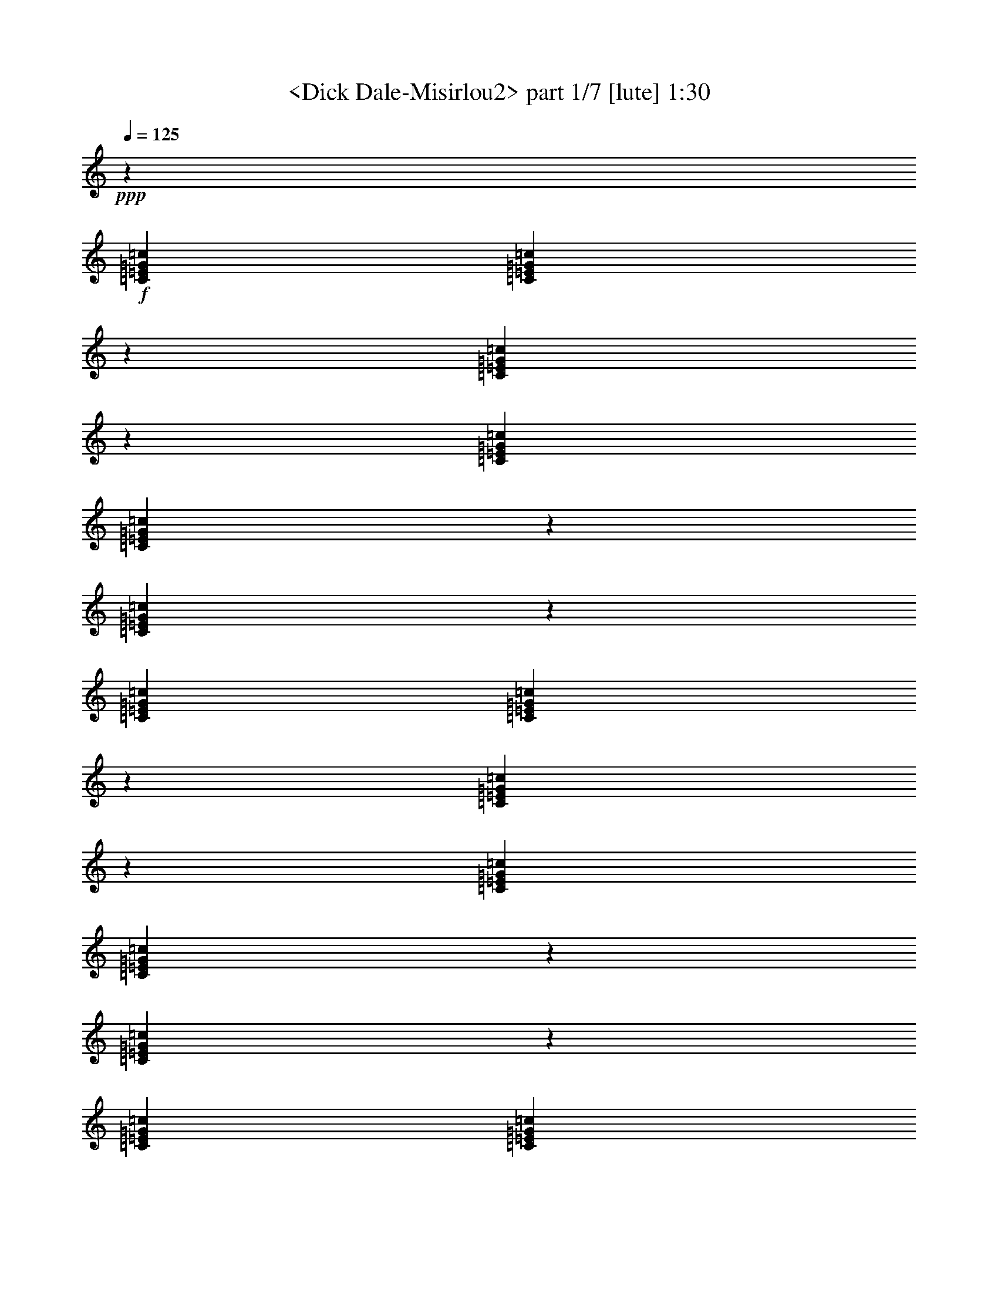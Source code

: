 % Produced with Bruzo's Transcoding Environment
% Transcribed by  Sev of Instant play

X:1
T:  <Dick Dale-Misirlou2> part 1/7 [lute] 1:30
Z: Transcribed with BruTE 64
L: 1/4
Q: 125
K: C
+ppp+
z47361/19048
+f+
[=C1571/4762=E1571/4762=G1571/4762=c1571/4762]
[=C14141/38096=E14141/38096=G14141/38096=c14141/38096]
z12971/19048
[=C3305/4762=E3305/4762=G3305/4762=c3305/4762]
z26211/38096
[=C6879/19048=E6879/19048=G6879/19048=c6879/19048]
[=C12413/38096=E12413/38096=G12413/38096=c12413/38096]
z1655/2381
[=C12951/19048=E12951/19048=G12951/19048=c12951/19048]
z26749/38096
[=C6879/19048=E6879/19048=G6879/19048=c6879/19048]
[=C891/2381=E891/2381=G891/2381=c891/2381]
z6457/9524
[=C13277/19048=E13277/19048=G13277/19048=c13277/19048]
z26097/38096
[=C12567/38096=E12567/38096=G12567/38096=c12567/38096]
[=C6859/19048=E6859/19048=G6859/19048=c6859/19048]
z13183/19048
[=C1626/2381=E1626/2381=G1626/2381=c1626/2381]
z26635/38096
[=C6879/19048=E6879/19048=G6879/19048=c6879/19048]
[=C11989/38096=E11989/38096=G11989/38096=c11989/38096]
z14047/19048
[=C26669/38096=E26669/38096=G26669/38096=c26669/38096]
z12991/19048
[=C1571/4762=E1571/4762=G1571/4762=c1571/4762]
[=C1729/4762=E1729/4762=G1729/4762=c1729/4762]
z26251/38096
[=C26131/38096=E26131/38096=G26131/38096=c26131/38096]
z3315/4762
[=C6879/19048=E6879/19048=G6879/19048=c6879/19048]
[=C1513/4762=E1513/4762=G1513/4762=c1513/4762]
z6995/9524
[=C26783/38096=E26783/38096=G26783/38096=c26783/38096]
z6467/9524
[=C12567/38096=E12567/38096=G12567/38096=c12567/38096]
[=C13947/38096=E13947/38096=G13947/38096=c13947/38096]
z26137/38096
[=C26245/38096=E26245/38096=G26245/38096=c26245/38096]
z13203/19048
[^C6879/19048=F6879/19048^G6879/19048^c6879/19048]
[^C6109/19048=F6109/19048^G6109/19048^c6109/19048]
z26675/38096
[^C3511/4762=F3511/4762^G3511/4762^c3511/4762]
z25753/38096
[^C1571/4762=F1571/4762^G1571/4762^c1571/4762]
[^C14061/38096=F14061/38096^G14061/38096^c14061/38096]
z13011/19048
[^C3295/4762=F3295/4762^G3295/4762^c3295/4762]
z26291/38096
[=C6879/19048=E6879/19048=G6879/19048=c6879/19048]
[=C12333/38096=E12333/38096=G12333/38096=c12333/38096]
z1660/2381
[=C12911/19048=E12911/19048=G12911/19048=c12911/19048]
z7005/9524
[=C12567/38096=E12567/38096=G12567/38096=c12567/38096]
[=C886/2381=E886/2381=G886/2381=c886/2381]
z6477/9524
[=C13237/19048=E13237/19048=G13237/19048=c13237/19048]
z26177/38096
[^C6879/19048=F6879/19048^G6879/19048^c6879/19048]
[^C12447/38096=F12447/38096^G12447/38096^c12447/38096]
z13223/19048
[^C1621/2381=F1621/2381^G1621/2381^c1621/2381]
z26715/38096
[^C6879/19048=F6879/19048^G6879/19048^c6879/19048]
[^C7145/19048=F7145/19048^G7145/19048^c7145/19048]
z25793/38096
[^C26589/38096=F26589/38096^G26589/38096^c26589/38096]
z13031/19048
[=C1571/4762=E1571/4762=G1571/4762=c1571/4762]
[=C1719/4762=E1719/4762=G1719/4762=c1719/4762]
z26331/38096
[=C26051/38096=E26051/38096=G26051/38096=c26051/38096]
z3325/4762
[=C6879/19048=E6879/19048=G6879/19048=c6879/19048]
[=C1503/4762=E1503/4762=G1503/4762=c1503/4762]
z7015/9524
[=C26703/38096=E26703/38096=G26703/38096=c26703/38096]
z6487/9524
[=C12567/38096=E12567/38096=G12567/38096=c12567/38096]
[=C13867/38096=E13867/38096=G13867/38096=c13867/38096]
z26217/38096
[=C26165/38096=E26165/38096=G26165/38096=c26165/38096]
z13243/19048
[=C6879/19048=E6879/19048=G6879/19048=c6879/19048]
[=C6069/19048=E6069/19048=G6069/19048=c6069/19048]
z26755/38096
[=C3501/4762=E3501/4762=G3501/4762=c3501/4762]
z25833/38096
[=C1571/4762=E1571/4762=G1571/4762=c1571/4762]
[=C13981/38096=E13981/38096=G13981/38096=c13981/38096]
z13051/19048
[=C3285/4762=E3285/4762=G3285/4762=c3285/4762]
z26371/38096
[=C6879/19048=E6879/19048=G6879/19048=c6879/19048]
[=C12253/38096=E12253/38096=G12253/38096=c12253/38096]
z1665/2381
[=C12871/19048=E12871/19048=G12871/19048=c12871/19048]
z7025/9524
[=C12567/38096=E12567/38096=G12567/38096=c12567/38096]
[=C881/2381=E881/2381=G881/2381=c881/2381]
z6497/9524
[=C13197/19048=E13197/19048=G13197/19048=c13197/19048]
z26257/38096
[=C6879/19048=E6879/19048=G6879/19048=c6879/19048]
[=C12367/38096=E12367/38096=G12367/38096=c12367/38096]
z13263/19048
[=C1616/2381=E1616/2381=G1616/2381=c1616/2381]
z27985/38096
[=C1571/4762=E1571/4762=G1571/4762=c1571/4762]
[=C7105/19048=E7105/19048=G7105/19048=c7105/19048]
z25873/38096
[=C26509/38096=E26509/38096=G26509/38096=c26509/38096]
z13071/19048
[=C6879/19048=E6879/19048=G6879/19048=c6879/19048]
[=C6241/19048=E6241/19048=G6241/19048=c6241/19048]
z26411/38096
[=C25971/38096=E25971/38096=G25971/38096=c25971/38096]
z3335/4762
[^C6879/19048=F6879/19048^G6879/19048^c6879/19048]
[^C14325/38096=F14325/38096^G14325/38096^c14325/38096]
z25759/38096
[^C26623/38096=F26623/38096^G26623/38096^c26623/38096]
z6507/9524
[^C12567/38096=F12567/38096^G12567/38096^c12567/38096]
[^C13787/38096=F13787/38096^G13787/38096^c13787/38096]
z26297/38096
[^C26085/38096=F26085/38096^G26085/38096^c26085/38096]
z13283/19048
[=C6879/19048=E6879/19048=G6879/19048=c6879/19048]
[=C6029/19048=E6029/19048=G6029/19048=c6029/19048]
z28025/38096
[=C13369/19048=E13369/19048=G13369/19048=c13369/19048]
z25913/38096
[=C1571/4762=E1571/4762=G1571/4762=c1571/4762]
[=C13901/38096=E13901/38096=G13901/38096=c13901/38096]
z13091/19048
[=C3275/4762=E3275/4762=G3275/4762=c3275/4762]
z26451/38096
[^C6879/19048=F6879/19048^G6879/19048^c6879/19048]
[^C12173/38096=F12173/38096^G12173/38096^c12173/38096]
z1670/2381
[^C28043/38096=F28043/38096^G28043/38096^c28043/38096]
z25799/38096
[^C12567/38096=F12567/38096^G12567/38096^c12567/38096]
[^C876/2381=F876/2381^G876/2381^c876/2381]
z6517/9524
[^C13157/19048=F13157/19048^G13157/19048^c13157/19048]
z26337/38096
[=C6879/19048=E6879/19048=G6879/19048=c6879/19048]
[=C12287/38096=E12287/38096=G12287/38096=c12287/38096]
z13303/19048
[=C1611/2381=E1611/2381=G1611/2381=c1611/2381]
z28065/38096
[=C1571/4762=E1571/4762=G1571/4762=c1571/4762]
[=C7065/19048=E7065/19048=G7065/19048=c7065/19048]
z25953/38096
[=C26429/38096=E26429/38096=G26429/38096=c26429/38096]
z13111/19048
[=C6879/19048=F6879/19048^G6879/19048=c6879/19048]
[=C6201/19048=F6201/19048^G6201/19048=c6201/19048]
z26491/38096
[=C25891/38096=F25891/38096^G25891/38096=c25891/38096]
z3345/4762
[=C6879/19048=F6879/19048^G6879/19048=c6879/19048]
[=C14245/38096=F14245/38096^G14245/38096=c14245/38096]
z25839/38096
[=C26543/38096=F26543/38096^G26543/38096=c26543/38096]
z6527/9524
[^D12567/38096=G12567/38096^A12567/38096^d12567/38096]
[^D13707/38096=G13707/38096^A13707/38096^d13707/38096]
z26377/38096
[^D26005/38096=G26005/38096^A26005/38096^d26005/38096]
z13323/19048
[^D6879/19048=G6879/19048^A6879/19048^d6879/19048]
[^D5989/19048=G5989/19048^A5989/19048^d5989/19048]
z28105/38096
[^D13329/19048=G13329/19048^A13329/19048^d13329/19048]
z25993/38096
[^C1571/4762=F1571/4762^G1571/4762^c1571/4762]
[^C13821/38096=F13821/38096^G13821/38096^c13821/38096]
z13131/19048
[^C3265/4762=F3265/4762^G3265/4762^c3265/4762]
z26531/38096
[^C6879/19048=F6879/19048^G6879/19048^c6879/19048]
[^C12093/38096=F12093/38096^G12093/38096^c12093/38096]
z27991/38096
[^C6693/9524=F6693/9524^G6693/9524^c6693/9524]
z25879/38096
[=C12567/38096=E12567/38096=G12567/38096=c12567/38096]
[=C871/2381=E871/2381=G871/2381=c871/2381]
z6537/9524
[=C13117/19048=E13117/19048=G13117/19048=c13117/19048]
z26417/38096
[=C6879/19048=E6879/19048=G6879/19048=c6879/19048]
[=C12207/38096=E12207/38096=G12207/38096=c12207/38096]
z13343/19048
[=C28077/38096=E28077/38096=G28077/38096=c28077/38096]
z6441/9524
[^C1571/4762=F1571/4762^G1571/4762^c1571/4762]
[^C7025/19048=F7025/19048^G7025/19048^c7025/19048]
z26033/38096
[^C26349/38096=F26349/38096^G26349/38096^c26349/38096]
z13151/19048
[^C6879/19048=F6879/19048^G6879/19048^c6879/19048]
[^C6161/19048=F6161/19048^G6161/19048^c6161/19048]
z26571/38096
[^C25811/38096=F25811/38096^G25811/38096^c25811/38096]
z28031/38096
[=C12567/38096=E12567/38096=G12567/38096=c12567/38096]
[=C14165/38096=E14165/38096=G14165/38096=c14165/38096]
z25919/38096
[=C26463/38096=E26463/38096=G26463/38096=c26463/38096]
z6547/9524
[=C6879/19048=E6879/19048=G6879/19048=c6879/19048]
[=C3109/9524=E3109/9524=G3109/9524=c3109/9524]
z26457/38096
[=C25925/38096=E25925/38096=G25925/38096=c25925/38096]
z13363/19048
[^C6879/19048=F6879/19048^G6879/19048^c6879/19048]
[^C14279/38096=F14279/38096^G14279/38096^c14279/38096]
z6451/9524
[^C13289/19048=F13289/19048^G13289/19048^c13289/19048]
z26073/38096
[^C1571/4762=F1571/4762^G1571/4762^c1571/4762]
[^C13741/38096=F13741/38096^G13741/38096^c13741/38096]
z13171/19048
[^C3255/4762=F3255/4762^G3255/4762^c3255/4762]
z26611/38096
[=C6879/19048=E6879/19048=G6879/19048=c6879/19048]
[=C12013/38096=E12013/38096=G12013/38096=c12013/38096]
z28071/38096
[=C6673/9524=E6673/9524=G6673/9524=c6673/9524]
z25959/38096
[=C12567/38096=E12567/38096=G12567/38096=c12567/38096]
[=C866/2381=E866/2381=G866/2381=c866/2381]
z6557/9524
[=C13077/19048=E13077/19048=G13077/19048=c13077/19048]
z8
z8
z264139/38096
[^C12567/38096=F12567/38096^G12567/38096^c12567/38096]
[^C861/2381=F861/2381^G861/2381^c861/2381]
z6577/9524
[^C13037/19048=F13037/19048^G13037/19048^c13037/19048]
z26577/38096
[^C6879/19048=F6879/19048^G6879/19048^c6879/19048]
[^C12047/38096=F12047/38096^G12047/38096^c12047/38096]
z7009/9524
[^C26727/38096=F26727/38096^G26727/38096^c26727/38096]
z6481/9524
[=C1571/4762=E1571/4762=G1571/4762=c1571/4762]
[=C6945/19048=E6945/19048=G6945/19048=c6945/19048]
z26193/38096
[=C26189/38096=E26189/38096=G26189/38096=c26189/38096]
z13231/19048
[=C6879/19048=E6879/19048=G6879/19048=c6879/19048]
[=C6081/19048=E6081/19048=G6081/19048=c6081/19048]
z26731/38096
[=C1752/2381=E1752/2381=G1752/2381=c1752/2381]
z12905/19048
[^C12567/38096=F12567/38096^G12567/38096^c12567/38096]
[^C14005/38096=F14005/38096^G14005/38096^c14005/38096]
z26079/38096
[^C26303/38096=F26303/38096^G26303/38096^c26303/38096]
z6587/9524
[^C6879/19048=F6879/19048^G6879/19048^c6879/19048]
[^C3069/9524=F3069/9524^G3069/9524^c3069/9524]
z26617/38096
[^C25765/38096=F25765/38096^G25765/38096^c25765/38096]
z7019/9524
[=C1571/4762=E1571/4762=G1571/4762=c1571/4762]
[=C14119/38096=E14119/38096=G14119/38096=c14119/38096]
z6491/9524
[=C13209/19048=E13209/19048=G13209/19048=c13209/19048]
z26233/38096
[=C6879/19048=E6879/19048=G6879/19048=c6879/19048]
[=C12391/38096=E12391/38096=G12391/38096=c12391/38096]
z13251/19048
[=C3235/4762=E3235/4762=G3235/4762=c3235/4762]
z26771/38096
[=C6879/19048=E6879/19048=G6879/19048=c6879/19048]
[=C7117/19048=E7117/19048=G7117/19048=c7117/19048]
z12925/19048
[=C6633/9524=E6633/9524=G6633/9524=c6633/9524]
z26119/38096
[=C12567/38096=E12567/38096=G12567/38096=c12567/38096]
[=C856/2381=E856/2381=G856/2381=c856/2381]
z6597/9524
[=C12997/19048=E12997/19048=G12997/19048=c12997/19048]
z26381/38096
[=C6879/19048=E6879/19048=G6879/19048=c6879/19048]
[=C12243/38096=E12243/38096=G12243/38096=c12243/38096]
z7029/9524
[=C26647/38096=E26647/38096=G26647/38096=c26647/38096]
z29/4

X:2
T:  <Dick Dale-Misirlou2> part 2/7 [lute] 1:30
Z: Transcribed with BruTE 64
L: 1/4
Q: 125
K: C
+ppp+
z47361/19048
+mp+
[=c1571/4762=e1571/4762=g1571/4762=c'1571/4762]
[=c14141/38096=e14141/38096=g14141/38096=c'14141/38096]
z12971/19048
[=c3305/4762=e3305/4762=g3305/4762=c'3305/4762]
z26211/38096
[=c6879/19048=e6879/19048=g6879/19048=c'6879/19048]
[=c12413/38096=e12413/38096=g12413/38096=c'12413/38096]
z1655/2381
[=c12951/19048=e12951/19048=g12951/19048=c'12951/19048]
z26749/38096
[=c6879/19048=e6879/19048=g6879/19048=c'6879/19048]
[=c891/2381=e891/2381=g891/2381=c'891/2381]
z6457/9524
[=c13277/19048=e13277/19048=g13277/19048=c'13277/19048]
z26097/38096
[=c12567/38096=e12567/38096=g12567/38096=c'12567/38096]
[=c6859/19048=e6859/19048=g6859/19048=c'6859/19048]
z13183/19048
[=c1626/2381=e1626/2381=g1626/2381=c'1626/2381]
z26635/38096
[=c6879/19048=e6879/19048=g6879/19048=c'6879/19048]
[=c11989/38096=e11989/38096=g11989/38096=c'11989/38096]
z14047/19048
[=c26669/38096=e26669/38096=g26669/38096=c'26669/38096]
z12991/19048
[=c1571/4762=e1571/4762=g1571/4762=c'1571/4762]
[=c1729/4762=e1729/4762=g1729/4762=c'1729/4762]
z26251/38096
[=c26131/38096=e26131/38096=g26131/38096=c'26131/38096]
z3315/4762
[=c6879/19048=e6879/19048=g6879/19048=c'6879/19048]
[=c1513/4762=e1513/4762=g1513/4762=c'1513/4762]
z6995/9524
[=c26783/38096=e26783/38096=g26783/38096=c'26783/38096]
z6467/9524
[=c12567/38096=e12567/38096=g12567/38096=c'12567/38096]
[=c13947/38096=e13947/38096=g13947/38096=c'13947/38096]
z26137/38096
[=c26245/38096=e26245/38096=g26245/38096=c'26245/38096]
z13203/19048
[^G6879/19048^c6879/19048=f6879/19048^g6879/19048]
[^G6109/19048^c6109/19048=f6109/19048^g6109/19048]
z26675/38096
[^G3511/4762^c3511/4762=f3511/4762^g3511/4762]
z25753/38096
[^G1571/4762^c1571/4762=f1571/4762^g1571/4762]
[^G14061/38096^c14061/38096=f14061/38096^g14061/38096]
z13011/19048
[^G3295/4762^c3295/4762=f3295/4762^g3295/4762]
z26291/38096
[=c6879/19048=e6879/19048=g6879/19048=c'6879/19048]
[=c12333/38096=e12333/38096=g12333/38096=c'12333/38096]
z1660/2381
[=c12911/19048=e12911/19048=g12911/19048=c'12911/19048]
z7005/9524
[=c12567/38096=e12567/38096=g12567/38096=c'12567/38096]
[=c886/2381=e886/2381=g886/2381=c'886/2381]
z6477/9524
[=c13237/19048=e13237/19048=g13237/19048=c'13237/19048]
z26177/38096
[^G6879/19048^c6879/19048=f6879/19048^g6879/19048]
[^G12447/38096^c12447/38096=f12447/38096^g12447/38096]
z13223/19048
[^G1621/2381^c1621/2381=f1621/2381^g1621/2381]
z26715/38096
[^G6879/19048^c6879/19048=f6879/19048^g6879/19048]
[^G7145/19048^c7145/19048=f7145/19048^g7145/19048]
z25793/38096
[^G26589/38096^c26589/38096=f26589/38096^g26589/38096]
z13031/19048
[=c1571/4762=e1571/4762=g1571/4762=c'1571/4762]
[=c1719/4762=e1719/4762=g1719/4762=c'1719/4762]
z26331/38096
[=c26051/38096=e26051/38096=g26051/38096=c'26051/38096]
z3325/4762
[=c6879/19048=e6879/19048=g6879/19048=c'6879/19048]
[=c1503/4762=e1503/4762=g1503/4762=c'1503/4762]
z7015/9524
[=c26703/38096=e26703/38096=g26703/38096=c'26703/38096]
z6487/9524
[=c12567/38096=e12567/38096=g12567/38096=c'12567/38096]
[=c13867/38096=e13867/38096=g13867/38096=c'13867/38096]
z26217/38096
[=c26165/38096=e26165/38096=g26165/38096=c'26165/38096]
z13243/19048
[=c6879/19048=e6879/19048=g6879/19048=c'6879/19048]
[=c6069/19048=e6069/19048=g6069/19048=c'6069/19048]
z26755/38096
[=c3501/4762=e3501/4762=g3501/4762=c'3501/4762]
z25833/38096
[=c1571/4762=e1571/4762=g1571/4762=c'1571/4762]
[=c13981/38096=e13981/38096=g13981/38096=c'13981/38096]
z13051/19048
[=c3285/4762=e3285/4762=g3285/4762=c'3285/4762]
z26371/38096
[=c6879/19048=e6879/19048=g6879/19048=c'6879/19048]
[=c12253/38096=e12253/38096=g12253/38096=c'12253/38096]
z1665/2381
[=c12871/19048=e12871/19048=g12871/19048=c'12871/19048]
z7025/9524
[=c12567/38096=e12567/38096=g12567/38096=c'12567/38096]
[=c881/2381=e881/2381=g881/2381=c'881/2381]
z6497/9524
[=c13197/19048=e13197/19048=g13197/19048=c'13197/19048]
z26257/38096
[=c6879/19048=e6879/19048=g6879/19048=c'6879/19048]
[=c12367/38096=e12367/38096=g12367/38096=c'12367/38096]
z13263/19048
[=c1616/2381=e1616/2381=g1616/2381=c'1616/2381]
z27985/38096
[=c1571/4762=e1571/4762=g1571/4762=c'1571/4762]
[=c7105/19048=e7105/19048=g7105/19048=c'7105/19048]
z25873/38096
[=c26509/38096=e26509/38096=g26509/38096=c'26509/38096]
z13071/19048
[=c6879/19048=e6879/19048=g6879/19048=c'6879/19048]
[=c6241/19048=e6241/19048=g6241/19048=c'6241/19048]
z26411/38096
[=c25971/38096=e25971/38096=g25971/38096=c'25971/38096]
z3335/4762
[^G6879/19048^c6879/19048=f6879/19048^g6879/19048]
[^G14325/38096^c14325/38096=f14325/38096^g14325/38096]
z25759/38096
[^G26623/38096^c26623/38096=f26623/38096^g26623/38096]
z6507/9524
[^G12567/38096^c12567/38096=f12567/38096^g12567/38096]
[^G13787/38096^c13787/38096=f13787/38096^g13787/38096]
z26297/38096
[^G26085/38096^c26085/38096=f26085/38096^g26085/38096]
z13283/19048
[=c6879/19048=e6879/19048=g6879/19048=c'6879/19048]
[=c6029/19048=e6029/19048=g6029/19048=c'6029/19048]
z28025/38096
[=c13369/19048=e13369/19048=g13369/19048=c'13369/19048]
z25913/38096
[=c1571/4762=e1571/4762=g1571/4762=c'1571/4762]
[=c13901/38096=e13901/38096=g13901/38096=c'13901/38096]
z13091/19048
[=c3275/4762=e3275/4762=g3275/4762=c'3275/4762]
z26451/38096
[^G6879/19048^c6879/19048=f6879/19048^g6879/19048]
[^G12173/38096^c12173/38096=f12173/38096^g12173/38096]
z1670/2381
[^G28043/38096^c28043/38096=f28043/38096^g28043/38096]
z25799/38096
[^G12567/38096^c12567/38096=f12567/38096^g12567/38096]
[^G876/2381^c876/2381=f876/2381^g876/2381]
z6517/9524
[^G13157/19048^c13157/19048=f13157/19048^g13157/19048]
z26337/38096
[=c6879/19048=e6879/19048=g6879/19048=c'6879/19048]
[=c12287/38096=e12287/38096=g12287/38096=c'12287/38096]
z13303/19048
[=c1611/2381=e1611/2381=g1611/2381=c'1611/2381]
z28065/38096
[=c1571/4762=e1571/4762=g1571/4762=c'1571/4762]
[=c7065/19048=e7065/19048=g7065/19048=c'7065/19048]
z25953/38096
[=c26429/38096=e26429/38096=g26429/38096=c'26429/38096]
z13111/19048
[=c6879/19048=f6879/19048^g6879/19048=c'6879/19048]
[=c6201/19048=f6201/19048^g6201/19048=c'6201/19048]
z26491/38096
[=c25891/38096=f25891/38096^g25891/38096=c'25891/38096]
z3345/4762
[=c6879/19048=f6879/19048^g6879/19048=c'6879/19048]
[=c14245/38096=f14245/38096^g14245/38096=c'14245/38096]
z25839/38096
[=c26543/38096=f26543/38096^g26543/38096=c'26543/38096]
z6527/9524
[^A12567/38096^d12567/38096=g12567/38096^a12567/38096]
[^A13707/38096^d13707/38096=g13707/38096^a13707/38096]
z26377/38096
[^A26005/38096^d26005/38096=g26005/38096^a26005/38096]
z13323/19048
[^A6879/19048^d6879/19048=g6879/19048^a6879/19048]
[^A5989/19048^d5989/19048=g5989/19048^a5989/19048]
z28105/38096
[^A13329/19048^d13329/19048=g13329/19048^a13329/19048]
z25993/38096
[^G1571/4762^c1571/4762=f1571/4762^g1571/4762]
[^G13821/38096^c13821/38096=f13821/38096^g13821/38096]
z13131/19048
[^G3265/4762^c3265/4762=f3265/4762^g3265/4762]
z26531/38096
[^G6879/19048^c6879/19048=f6879/19048^g6879/19048]
[^G12093/38096^c12093/38096=f12093/38096^g12093/38096]
z27991/38096
[^G6693/9524^c6693/9524=f6693/9524^g6693/9524]
z25879/38096
[=c12567/38096=e12567/38096=g12567/38096=c'12567/38096]
[=c871/2381=e871/2381=g871/2381=c'871/2381]
z6537/9524
[=c13117/19048=e13117/19048=g13117/19048=c'13117/19048]
z26417/38096
[=c6879/19048=e6879/19048=g6879/19048=c'6879/19048]
[=c12207/38096=e12207/38096=g12207/38096=c'12207/38096]
z13343/19048
[=c28077/38096=e28077/38096=g28077/38096=c'28077/38096]
z6441/9524
[^G1571/4762^c1571/4762=f1571/4762^g1571/4762]
[^G7025/19048^c7025/19048=f7025/19048^g7025/19048]
z26033/38096
[^G26349/38096^c26349/38096=f26349/38096^g26349/38096]
z13151/19048
[^G6879/19048^c6879/19048=f6879/19048^g6879/19048]
[^G6161/19048^c6161/19048=f6161/19048^g6161/19048]
z26571/38096
[^G25811/38096^c25811/38096=f25811/38096^g25811/38096]
z28031/38096
[=c12567/38096=e12567/38096=g12567/38096=c'12567/38096]
[=c14165/38096=e14165/38096=g14165/38096=c'14165/38096]
z25919/38096
[=c26463/38096=e26463/38096=g26463/38096=c'26463/38096]
z6547/9524
[=c6879/19048=e6879/19048=g6879/19048=c'6879/19048]
[=c3109/9524=e3109/9524=g3109/9524=c'3109/9524]
z26457/38096
[=c25925/38096=e25925/38096=g25925/38096=c'25925/38096]
z13363/19048
[^G6879/19048^c6879/19048=f6879/19048^g6879/19048]
[^G14279/38096^c14279/38096=f14279/38096^g14279/38096]
z6451/9524
[^G13289/19048^c13289/19048=f13289/19048^g13289/19048]
z26073/38096
[^G1571/4762^c1571/4762=f1571/4762^g1571/4762]
[^G13741/38096^c13741/38096=f13741/38096^g13741/38096]
z13171/19048
[^G3255/4762^c3255/4762=f3255/4762^g3255/4762]
z26611/38096
[=c6879/19048=e6879/19048=g6879/19048=c'6879/19048]
[=c12013/38096=e12013/38096=g12013/38096=c'12013/38096]
z28071/38096
[=c6673/9524=e6673/9524=g6673/9524=c'6673/9524]
z25959/38096
[=c12567/38096=e12567/38096=g12567/38096=c'12567/38096]
[=c866/2381=e866/2381=g866/2381=c'866/2381]
z6557/9524
[=c13077/19048=e13077/19048=g13077/19048=c'13077/19048]
z8
z8
z264139/38096
[^G12567/38096^c12567/38096=f12567/38096^g12567/38096]
[^G861/2381^c861/2381=f861/2381^g861/2381]
z6577/9524
[^G13037/19048^c13037/19048=f13037/19048^g13037/19048]
z26577/38096
[^G6879/19048^c6879/19048=f6879/19048^g6879/19048]
[^G12047/38096^c12047/38096=f12047/38096^g12047/38096]
z7009/9524
[^G26727/38096^c26727/38096=f26727/38096^g26727/38096]
z6481/9524
[=c1571/4762=e1571/4762=g1571/4762=c'1571/4762]
[=c6945/19048=e6945/19048=g6945/19048=c'6945/19048]
z26193/38096
[=c26189/38096=e26189/38096=g26189/38096=c'26189/38096]
z13231/19048
[=c6879/19048=e6879/19048=g6879/19048=c'6879/19048]
[=c6081/19048=e6081/19048=g6081/19048=c'6081/19048]
z26731/38096
[=c1752/2381=e1752/2381=g1752/2381=c'1752/2381]
z12905/19048
[^G12567/38096^c12567/38096=f12567/38096^g12567/38096]
[^G14005/38096^c14005/38096=f14005/38096^g14005/38096]
z26079/38096
[^G26303/38096^c26303/38096=f26303/38096^g26303/38096]
z6587/9524
[^G6879/19048^c6879/19048=f6879/19048^g6879/19048]
[^G3069/9524^c3069/9524=f3069/9524^g3069/9524]
z26617/38096
[^G25765/38096^c25765/38096=f25765/38096^g25765/38096]
z7019/9524
[=c1571/4762=e1571/4762=g1571/4762=c'1571/4762]
[=c14119/38096=e14119/38096=g14119/38096=c'14119/38096]
z6491/9524
[=c13209/19048=e13209/19048=g13209/19048=c'13209/19048]
z26233/38096
[=c6879/19048=e6879/19048=g6879/19048=c'6879/19048]
[=c12391/38096=e12391/38096=g12391/38096=c'12391/38096]
z13251/19048
[=c3235/4762=e3235/4762=g3235/4762=c'3235/4762]
z26771/38096
[=c6879/19048=e6879/19048=g6879/19048=c'6879/19048]
[=c7117/19048=e7117/19048=g7117/19048=c'7117/19048]
z12925/19048
[=c6633/9524=e6633/9524=g6633/9524=c'6633/9524]
z26119/38096
[=c12567/38096=e12567/38096=g12567/38096=c'12567/38096]
[=c856/2381=e856/2381=g856/2381=c'856/2381]
z6597/9524
[=c12997/19048=e12997/19048=g12997/19048=c'12997/19048]
z26381/38096
[=c6879/19048=e6879/19048=g6879/19048=c'6879/19048]
[=c12243/38096=e12243/38096=g12243/38096=c'12243/38096]
z7029/9524
[=c26647/38096=e26647/38096=g26647/38096=c'26647/38096]
z29/4

X:3
T:  <Dick Dale-Misirlou2> part 3/7 [drums] 1:30
Z: Transcribed with BruTE 64
L: 1/4
Q: 125
K: C
+ppp+
z33603/19048
+fff+
[=D6879/19048=c6879/19048]
+ff+
[=c6879/19048]
[^D1571/4762=c1571/4762]
[^D6879/19048=c6879/19048]
[=D12567/38096=c12567/38096]
[=D6879/19048=c6879/19048]
[^D1571/4762=c1571/4762]
[=c6879/19048]
[=D12567/38096=c12567/38096]
[=c6879/19048]
[^D6879/19048=c6879/19048]
[^D1571/4762=c1571/4762]
[=D6879/19048=c6879/19048]
[=D12567/38096=c12567/38096]
[^D6879/19048=c6879/19048]
[=c1571/4762]
[=D6879/19048=c6879/19048]
[=c12567/38096]
[^D6879/19048=c6879/19048]
[^D6879/19048=c6879/19048]
[=D1571/4762=c1571/4762]
[=D6879/19048=c6879/19048]
[^D12567/38096=c12567/38096]
[=c6879/19048]
[=D1571/4762=c1571/4762]
[=c6879/19048]
[^D12567/38096=c12567/38096]
[^D6879/19048=c6879/19048]
[=D6879/19048=c6879/19048]
[=D1571/4762=c1571/4762]
[^D6879/19048=c6879/19048]
[=c12567/38096]
[=D6879/19048=c6879/19048]
[=c1571/4762]
[^D6879/19048=c6879/19048]
[^D12567/38096=c12567/38096]
[=D6879/19048=c6879/19048]
[=D6879/19048=c6879/19048]
[^D1571/4762=c1571/4762]
[=c6879/19048]
[=D12567/38096=c12567/38096]
[=c6879/19048]
[^D1571/4762=c1571/4762]
[^D6879/19048=c6879/19048]
[=D12567/38096=c12567/38096]
[=D6879/19048=c6879/19048]
[^D6879/19048=c6879/19048]
[=c1571/4762]
[=D6879/19048=c6879/19048]
[=c12567/38096]
[^D6879/19048=c6879/19048]
[^D1571/4762=c1571/4762]
[=D6879/19048=c6879/19048]
[=D6879/19048=c6879/19048]
[^D12567/38096=c12567/38096]
[=c6879/19048]
[=D1571/4762=c1571/4762]
[=c6879/19048]
[^D12567/38096=c12567/38096]
[^D6879/19048=c6879/19048]
[=D1571/4762=c1571/4762]
[=D6879/19048=c6879/19048]
[^D6879/19048=c6879/19048]
[=c12567/38096]
[=D6879/19048=c6879/19048]
[=c1571/4762]
[^D6879/19048=c6879/19048]
[^D12567/38096=c12567/38096]
[=D6879/19048=c6879/19048]
[=D1571/4762=c1571/4762]
[^D6879/19048=c6879/19048]
[=c6879/19048]
[=D12567/38096=c12567/38096]
[=c6879/19048]
[^D1571/4762=c1571/4762]
[^D6879/19048=c6879/19048]
[=D12567/38096=c12567/38096]
[=D6879/19048=c6879/19048]
[^D1571/4762=c1571/4762]
[=c6879/19048]
[=D6879/19048=c6879/19048]
[=c12567/38096]
[^D6879/19048=c6879/19048]
[^D1571/4762=c1571/4762]
[=D6879/19048=c6879/19048]
[=D12567/38096=c12567/38096]
[^D6879/19048=c6879/19048]
[=c1571/4762]
[=D6879/19048=c6879/19048]
[=c6879/19048]
[^D12567/38096=c12567/38096]
[^D6879/19048=c6879/19048]
[=D1571/4762=c1571/4762]
[=D6879/19048=c6879/19048]
[^D12567/38096=c12567/38096]
[=c6879/19048]
[=D1571/4762=c1571/4762]
[=c6879/19048]
[^D6879/19048=c6879/19048]
[^D12567/38096=c12567/38096]
[=D6879/19048=c6879/19048]
[=D1571/4762=c1571/4762]
[^D6879/19048=c6879/19048]
[=c12567/38096]
[=D6879/19048=c6879/19048]
[=c1571/4762]
[^D6879/19048=c6879/19048]
[^D6879/19048=c6879/19048]
[=D12567/38096=c12567/38096]
[=D6879/19048=c6879/19048]
[^D1571/4762=c1571/4762]
[=c6879/19048]
[=D12567/38096=c12567/38096]
[=c6879/19048]
[^D1571/4762=c1571/4762]
[^D6879/19048=c6879/19048]
[=D6879/19048=c6879/19048]
[=D12567/38096=c12567/38096]
[^D6879/19048=c6879/19048]
[=c1571/4762]
[=D6879/19048=c6879/19048]
[=c12567/38096]
[^D6879/19048=c6879/19048]
[^D1571/4762=c1571/4762]
[=D6879/19048=c6879/19048]
[=D6879/19048=c6879/19048]
[^D12567/38096=c12567/38096]
[=c6879/19048]
[=D1571/4762=c1571/4762]
[=c6879/19048]
[^D12567/38096=c12567/38096]
[^D6879/19048=c6879/19048]
[=D1571/4762=c1571/4762]
[=D6879/19048=c6879/19048]
[^D6879/19048=c6879/19048]
[=c12567/38096]
[=D6879/19048=c6879/19048]
[=c1571/4762]
[^D6879/19048=c6879/19048]
[^D12567/38096=c12567/38096]
[=D6879/19048=c6879/19048]
[=D1571/4762=c1571/4762]
[^D6879/19048=c6879/19048]
[=c6879/19048]
[=D12567/38096=c12567/38096]
[=c6879/19048]
[^D1571/4762=c1571/4762]
[^D6879/19048=c6879/19048]
[=D12567/38096=c12567/38096]
[=D6879/19048=c6879/19048]
[^D1571/4762=c1571/4762]
[=c6879/19048]
[=D6879/19048=c6879/19048]
[=c12567/38096]
[^D6879/19048=c6879/19048]
[^D1571/4762=c1571/4762]
[=D6879/19048=c6879/19048]
[=D12567/38096=c12567/38096]
[^D6879/19048=c6879/19048]
[=c1571/4762]
[=D6879/19048=c6879/19048]
[=c6879/19048]
[^D12567/38096=c12567/38096]
[^D6879/19048=c6879/19048]
[=D1571/4762=c1571/4762]
[=D6879/19048=c6879/19048]
[^D12567/38096=c12567/38096]
[=c6879/19048]
[=D1571/4762=c1571/4762]
[=c6879/19048]
[^D6879/19048=c6879/19048]
[^D12567/38096=c12567/38096]
[=D6879/19048=c6879/19048]
[=D1571/4762=c1571/4762]
[^D6879/19048=c6879/19048]
[=c12567/38096]
[=D6879/19048=c6879/19048]
[=c6879/19048]
[^D1571/4762=c1571/4762]
[^D6879/19048=c6879/19048]
[=D12567/38096=c12567/38096]
[=D6879/19048=c6879/19048]
[^D1571/4762=c1571/4762]
[=c6879/19048]
[=D12567/38096=c12567/38096]
[=c6879/19048]
[^D6879/19048=c6879/19048]
[^D1571/4762=c1571/4762]
[=D6879/19048=c6879/19048]
[=D12567/38096=c12567/38096]
[^D6879/19048=c6879/19048]
[=c1571/4762]
[=D6879/19048=c6879/19048]
[=c12567/38096]
[^D6879/19048=c6879/19048]
[^D6879/19048=c6879/19048]
[=D1571/4762=c1571/4762]
[=D6879/19048=c6879/19048]
[^D12567/38096=c12567/38096]
[=c6879/19048]
[=D1571/4762=c1571/4762]
[=c6879/19048]
[^D12567/38096=c12567/38096]
[^D6879/19048=c6879/19048]
[=D6879/19048=c6879/19048]
[=D1571/4762=c1571/4762]
[^D6879/19048=c6879/19048]
[=c12567/38096]
[=D6879/19048=c6879/19048]
[=c1571/4762]
[^D6879/19048=c6879/19048]
[^D12567/38096=c12567/38096]
[=D6879/19048=c6879/19048]
[=D6879/19048=c6879/19048]
[^D1571/4762=c1571/4762]
[=c6879/19048]
[=D12567/38096=c12567/38096]
[=c6879/19048]
[^D1571/4762=c1571/4762]
[^D6879/19048=c6879/19048]
[=D12567/38096=c12567/38096]
[=D6879/19048=c6879/19048]
[^D6879/19048=c6879/19048]
[=c1571/4762]
[=D6879/19048=c6879/19048]
[=c12567/38096]
[^D6879/19048=c6879/19048]
[^D1571/4762=c1571/4762]
[=D6879/19048=c6879/19048]
[=D12567/38096=c12567/38096]
[^D6879/19048=c6879/19048]
[=c6879/19048]
[=D1571/4762=c1571/4762]
[=c6879/19048]
[^D12567/38096=c12567/38096]
[^D6879/19048=c6879/19048]
[=D1571/4762=c1571/4762]
[=D6879/19048=c6879/19048]
[^D12567/38096=c12567/38096]
[=c6879/19048]
[=D6879/19048=c6879/19048]
[=c1571/4762]
[^D6879/19048=c6879/19048]
[^D12567/38096=c12567/38096]
[=D6879/19048=c6879/19048]
[=D1571/4762=c1571/4762]
[^D6879/19048=c6879/19048]
[=c12567/38096]
[=D6879/19048=c6879/19048]
[=c6879/19048]
[^D1571/4762=c1571/4762]
[^D6879/19048=c6879/19048]
[=D12567/38096=c12567/38096]
[=D6879/19048=c6879/19048]
[^D1571/4762=c1571/4762]
[=c6879/19048]
[=D12567/38096=c12567/38096]
[=c6879/19048]
[^D6879/19048=c6879/19048]
[^D1571/4762=c1571/4762]
[=D6879/19048=c6879/19048]
[=D12567/38096=c12567/38096]
[^D6879/19048=c6879/19048]
[=c1571/4762]
[=D6879/19048=c6879/19048]
[=c12567/38096]
[^D6879/19048=c6879/19048]
[^D6879/19048=c6879/19048]
[=D1571/4762=c1571/4762]
[=D6879/19048=c6879/19048]
[^D12567/38096=c12567/38096]
[=c6879/19048]
[=D1571/4762=c1571/4762]
[=c6879/19048]
[^D12567/38096=c12567/38096]
[^D6879/19048=c6879/19048]
[=D6879/19048=c6879/19048]
[=D1571/4762=c1571/4762]
[^D6879/19048=c6879/19048]
[=c12567/38096]
[=D6879/19048=c6879/19048]
[=c1571/4762]
[^D6879/19048=c6879/19048]
[^D12567/38096=c12567/38096]
[=D6879/19048=c6879/19048]
[=D6879/19048=c6879/19048]
[^D1571/4762=c1571/4762]
[=c6879/19048]
[=D12567/38096=c12567/38096]
[=c6879/19048]
[^D1571/4762=c1571/4762]
[^D6879/19048=c6879/19048]
[=D6879/19048=c6879/19048]
[=D12567/38096=c12567/38096]
[^D6879/19048=c6879/19048]
[=c1571/4762]
[=D6879/19048=c6879/19048]
[=c12567/38096]
[^D6879/19048=c6879/19048]
[^D1571/4762=c1571/4762]
[=D6879/19048=c6879/19048]
[=D6879/19048=c6879/19048]
[^D12567/38096=c12567/38096]
[=c6879/19048]
[=D1571/4762=c1571/4762]
[=c6879/19048]
[^D12567/38096=c12567/38096]
[^D6879/19048=c6879/19048]
[=D1571/4762=c1571/4762]
[=D6879/19048=c6879/19048]
[^D6879/19048=c6879/19048]
[=c12567/38096]
[=D6879/19048=c6879/19048]
[=c1571/4762]
[^D6879/19048=c6879/19048]
[^D12567/38096=c12567/38096]
[=D6879/19048=c6879/19048]
[=D1571/4762=c1571/4762]
[^D6879/19048=c6879/19048]
[=c6879/19048]
[=D12567/38096=c12567/38096]
[=c6879/19048]
[^D1571/4762=c1571/4762]
[^D6879/19048=c6879/19048]
[=D12567/38096=c12567/38096]
[=D6879/19048=c6879/19048]
[^D1571/4762=c1571/4762]
[=c6879/19048]
[=D6879/19048=c6879/19048]
[=c12567/38096]
[^D6879/19048=c6879/19048]
[^D1571/4762=c1571/4762]
[=D6879/19048=c6879/19048]
[=D12567/38096=c12567/38096]
[^D6879/19048=c6879/19048]
[=c1571/4762]
[=D6879/19048=c6879/19048]
[=c6879/19048]
[^D12567/38096=c12567/38096]
[^D6879/19048=c6879/19048]
[=D1571/4762=c1571/4762]
[=D6879/19048=c6879/19048]
[^D12567/38096=c12567/38096]
[=c6879/19048]
[=D1571/4762=c1571/4762]
[=c6879/19048]
[^D6879/19048=c6879/19048]
[^D12567/38096=c12567/38096]
[=D6879/19048=c6879/19048]
[=D1571/4762=c1571/4762]
[^D6879/19048=c6879/19048]
[=c12567/38096]
[=D6879/19048=c6879/19048]
[=c1571/4762]
[^D6879/19048=c6879/19048]
[^D6879/19048=c6879/19048]
[=D12567/38096=c12567/38096]
[=D6879/19048=c6879/19048]
[^D1571/4762=c1571/4762]
[=c6879/19048]
[=D12567/38096=c12567/38096]
[=c6879/19048]
[^D1571/4762=c1571/4762]
[^D6879/19048=c6879/19048]
[=D6879/19048=c6879/19048]
[=D12567/38096=c12567/38096]
[^D6879/19048=c6879/19048]
[=c1571/4762]
[=D6879/19048=c6879/19048]
[=c12567/38096]
[^D6879/19048=c6879/19048]
[^D1571/4762=c1571/4762]
[=D6879/19048=c6879/19048]
[=D6879/19048=c6879/19048]
[^D12567/38096=c12567/38096]
[=c6879/19048]
[=D1571/4762=c1571/4762]
[=c6879/19048]
[^D12567/38096=c12567/38096]
[^D6879/19048=c6879/19048]
[=D1571/4762=c1571/4762]
[=D6879/19048=c6879/19048]
[^D6879/19048=c6879/19048]
[=c3099/9524]
z8
z8
z237813/38096
[=D1571/4762=c1571/4762]
[=c6879/19048]
[^D12567/38096=c12567/38096]
[^D6879/19048=c6879/19048]
[=D6879/19048=c6879/19048]
[=D1571/4762=c1571/4762]
[^D6879/19048=c6879/19048]
[=c12567/38096]
[=D6879/19048=c6879/19048]
[=c1571/4762]
[^D6879/19048=c6879/19048]
[^D12567/38096=c12567/38096]
[=D6879/19048=c6879/19048]
[=D6879/19048=c6879/19048]
[^D1571/4762=c1571/4762]
[=c6879/19048]
[=D12567/38096=c12567/38096]
[=c6879/19048]
[^D1571/4762=c1571/4762]
[^D6879/19048=c6879/19048]
[=D12567/38096=c12567/38096]
[=D6879/19048=c6879/19048]
[^D6879/19048=c6879/19048]
[=c1571/4762]
[=D6879/19048=c6879/19048]
[=c12567/38096]
[^D6879/19048=c6879/19048]
[^D1571/4762=c1571/4762]
[=D6879/19048=c6879/19048]
[=D12567/38096=c12567/38096]
[^D6879/19048=c6879/19048]
[=c6879/19048]
[=D1571/4762=c1571/4762]
[=c6879/19048]
[^D12567/38096=c12567/38096]
[^D6879/19048=c6879/19048]
[=D1571/4762=c1571/4762]
[=D6879/19048=c6879/19048]
[^D12567/38096=c12567/38096]
[=c6879/19048]
[=D6879/19048=c6879/19048]
[=c1571/4762]
[^D6879/19048=c6879/19048]
[^D12567/38096=c12567/38096]
[=D6879/19048=c6879/19048]
[=D1571/4762=c1571/4762]
[^D6879/19048=c6879/19048]
[=c12567/38096]
[=D6879/19048=c6879/19048]
[=c6879/19048]
[^D1571/4762=c1571/4762]
[^D6879/19048=c6879/19048]
[=D12567/38096=c12567/38096]
[=D6879/19048=c6879/19048]
[^D1571/4762=c1571/4762]
[=c6879/19048]
[=D12567/38096=c12567/38096]
[=c6879/19048]
[^D6879/19048=c6879/19048]
[^D1571/4762=c1571/4762]
[=D6879/19048=c6879/19048]
[=D12567/38096=c12567/38096]
[^D6879/19048=c6879/19048]
[=c1571/4762]
[=D6879/19048=c6879/19048]
[=c12567/38096]
[^D6879/19048=c6879/19048]
[^D6879/19048=c6879/19048]
[=D1571/4762=c1571/4762]
[=D6879/19048=c6879/19048]
[^D12567/38096=c12567/38096]
[=c6879/19048]
[=D1571/4762=c1571/4762]
[=c6879/19048]
[^D12567/38096=c12567/38096]
[^D6879/19048=c6879/19048]
[=D6879/19048=c6879/19048]
[=D1571/4762=c1571/4762]
[^D6879/19048=c6879/19048]
[=c3059/9524]
z8
z33/16

X:4
T:  <Dick Dale-Misirlou2> part 4/7 [theorbo] 1:30
Z: Transcribed with BruTE 64
L: 1/4
Q: 125
K: C
+ppp+
z33603/19048
+f+
[=C,6879/19048]
+ff+
[=C,6879/19048]
[=C,1571/4762]
[=C,6879/19048]
[=C,12567/38096]
[=C,6879/19048]
[=C,1571/4762]
[=C,6879/19048]
[=C,12567/38096]
[=C,6879/19048]
[=C,6879/19048]
[=C,1571/4762]
[=C,6879/19048]
[=C,12567/38096]
[=C,6879/19048]
[=C,1571/4762]
[=C,6879/19048]
[=C,12567/38096]
[=C,6879/19048]
[=C,6879/19048]
[=C,1571/4762]
[=C,6879/19048]
[=C,12567/38096]
[=C,6879/19048]
[=C,1571/4762]
[=C,6879/19048]
[=C,12567/38096]
[=C,6879/19048]
[=C,6879/19048]
[=C,1571/4762]
[=C,6879/19048]
[=C,12567/38096]
[=C,6879/19048]
[=C,1571/4762]
[=C,6879/19048]
[=C,12567/38096]
[=C,6879/19048]
[=C,6879/19048]
[=C,1571/4762]
[=C,6879/19048]
[=C,12567/38096]
[=C,6879/19048]
[=C,1571/4762]
[=C,6879/19048]
[=C,12567/38096]
[=C,6879/19048]
[=C,6879/19048]
[=C,1571/4762]
[=C,6879/19048]
[=C,12567/38096]
[=C,6879/19048]
[=C,1571/4762]
[=C,6879/19048]
[=C,6879/19048]
[=C,12567/38096]
[=C,6879/19048]
[=C,1571/4762]
[=C,6879/19048]
[=C,12567/38096]
[=C,6879/19048]
[=C,1571/4762]
[=C,6879/19048]
[=C,6879/19048]
[=C,12567/38096]
[^C,6879/19048]
[^C,1571/4762]
[^C,6879/19048]
[^C,12567/38096]
[^C,6879/19048]
[^C,1571/4762]
[^C,6879/19048]
[^C,6879/19048]
[^C,12567/38096]
[^C,6879/19048]
[^C,1571/4762]
[^C,6879/19048]
[^C,12567/38096]
[^C,6879/19048]
[^C,1571/4762]
[^C,6879/19048]
[=C,6879/19048]
[=C,12567/38096]
[=C,6879/19048]
[=C,1571/4762]
[=C,6879/19048]
[=C,12567/38096]
[=C,6879/19048]
[=C,1571/4762]
[=C,6879/19048]
[=C,6879/19048]
[=C,12567/38096]
[=C,6879/19048]
[=C,1571/4762]
[=C,6879/19048]
[=C,12567/38096]
[=C,6879/19048]
[^C,1571/4762]
[^C,6879/19048]
[^C,6879/19048]
[^C,12567/38096]
[^C,6879/19048]
[^C,1571/4762]
[^C,6879/19048]
[^C,12567/38096]
[^C,6879/19048]
[^C,1571/4762]
[^C,6879/19048]
[^C,6879/19048]
[^C,12567/38096]
[^C,6879/19048]
[^C,1571/4762]
[^C,6879/19048]
[=C,12567/38096]
[=C,6879/19048]
[=C,1571/4762]
[=C,6879/19048]
[=C,6879/19048]
[=C,12567/38096]
[=C,6879/19048]
[=C,1571/4762]
[=C,6879/19048]
[=C,12567/38096]
[=C,6879/19048]
[=C,1571/4762]
[=C,6879/19048]
[=C,6879/19048]
[=C,12567/38096]
[=C,6879/19048]
[=C,1571/4762]
[=C,6879/19048]
[=C,12567/38096]
[=C,6879/19048]
[=C,1571/4762]
[=C,6879/19048]
[=C,6879/19048]
[=C,12567/38096]
[=C,6879/19048]
[=C,1571/4762]
[=C,6879/19048]
[=C,12567/38096]
[=C,6879/19048]
[=C,1571/4762]
[=C,6879/19048]
[=C,6879/19048]
[=C,12567/38096]
[=C,6879/19048]
[=C,1571/4762]
[=C,6879/19048]
[=C,12567/38096]
[=C,6879/19048]
[=C,1571/4762]
[=C,6879/19048]
[=C,6879/19048]
[=C,12567/38096]
[=C,6879/19048]
[=C,1571/4762]
[=C,6879/19048]
[=C,12567/38096]
[=C,6879/19048]
[=C,1571/4762]
[=C,6879/19048]
[=C,6879/19048]
[=C,12567/38096]
[=C,6879/19048]
[=C,1571/4762]
[=C,6879/19048]
[=C,12567/38096]
[=C,6879/19048]
[=C,1571/4762]
[=C,6879/19048]
[=C,6879/19048]
[=C,12567/38096]
[=C,6879/19048]
[=C,1571/4762]
[=C,6879/19048]
[=C,12567/38096]
[=C,6879/19048]
[=C,6879/19048]
[=C,1571/4762]
[=C,6879/19048]
[=C,12567/38096]
[=C,6879/19048]
[=C,1571/4762]
[=C,6879/19048]
[=C,12567/38096]
[=C,6879/19048]
[=C,6879/19048]
[=C,1571/4762]
[=C,6879/19048]
[=C,12567/38096]
[=C,6879/19048]
[=C,1571/4762]
[^C,6879/19048]
[^C,12567/38096]
[^C,6879/19048]
[^C,6879/19048]
[^C,1571/4762]
[^C,6879/19048]
[^C,12567/38096]
[^C,6879/19048]
[^C,1571/4762]
[^C,6879/19048]
[^C,12567/38096]
[^C,6879/19048]
[^C,6879/19048]
[^C,1571/4762]
[^C,6879/19048]
[^C,12567/38096]
[=C,6879/19048]
[=C,1571/4762]
[=C,6879/19048]
[=C,12567/38096]
[=C,6879/19048]
[=C,6879/19048]
[=C,1571/4762]
[=C,6879/19048]
[=C,12567/38096]
[=C,6879/19048]
[=C,1571/4762]
[=C,6879/19048]
[=C,12567/38096]
[=C,6879/19048]
[=C,6879/19048]
[=C,1571/4762]
[^C,6879/19048]
[^C,12567/38096]
[^C,6879/19048]
[^C,1571/4762]
[^C,6879/19048]
[^C,12567/38096]
[^C,6879/19048]
[^C,6879/19048]
[^C,1571/4762]
[^C,6879/19048]
[^C,12567/38096]
[^C,6879/19048]
[^C,1571/4762]
[^C,6879/19048]
[^C,12567/38096]
[^C,6879/19048]
[=C,6879/19048]
[=C,1571/4762]
[=C,6879/19048]
[=C,12567/38096]
[=C,6879/19048]
[=C,1571/4762]
[=C,6879/19048]
[=C,12567/38096]
[=C,6879/19048]
[=C,6879/19048]
[=C,1571/4762]
[=C,6879/19048]
[=C,12567/38096]
[=C,6879/19048]
[=C,1571/4762]
[=C,6879/19048]
[=F,12567/38096]
[=F,6879/19048]
[=F,6879/19048]
[=F,1571/4762]
[=F,6879/19048]
[=F,12567/38096]
[=F,6879/19048]
[=F,1571/4762]
[=F,6879/19048]
[=F,12567/38096]
[=F,6879/19048]
[=F,6879/19048]
[=F,1571/4762]
[=F,6879/19048]
[=F,12567/38096]
[=F,6879/19048]
[^D,1571/4762]
[^D,6879/19048]
[^D,12567/38096]
[^D,6879/19048]
[^D,6879/19048]
[^D,1571/4762]
[^D,6879/19048]
[^D,12567/38096]
[^D,6879/19048]
[^D,1571/4762]
[^D,6879/19048]
[^D,12567/38096]
[^D,6879/19048]
[^D,6879/19048]
[^D,1571/4762]
[^D,6879/19048]
[^C,12567/38096]
[^C,6879/19048]
[^C,1571/4762]
[^C,6879/19048]
[^C,6879/19048]
[^C,12567/38096]
[^C,6879/19048]
[^C,1571/4762]
[^C,6879/19048]
[^C,12567/38096]
[^C,6879/19048]
[^C,1571/4762]
[^C,6879/19048]
[^C,6879/19048]
[^C,12567/38096]
[^C,6879/19048]
[=C,1571/4762]
[=C,6879/19048]
[=C,12567/38096]
[=C,6879/19048]
[=C,1571/4762]
[=C,6879/19048]
[=C,6879/19048]
[=C,12567/38096]
[=C,6879/19048]
[=C,1571/4762]
[=C,6879/19048]
[=C,12567/38096]
[=C,6879/19048]
[=C,1571/4762]
[=C,6879/19048]
[=C,6879/19048]
[^C,12567/38096]
[^C,6879/19048]
[^C,1571/4762]
[^C,6879/19048]
[^C,12567/38096]
[^C,6879/19048]
[^C,1571/4762]
[^C,6879/19048]
[^C,6879/19048]
[^C,12567/38096]
[^C,6879/19048]
[^C,1571/4762]
[^C,6879/19048]
[^C,12567/38096]
[^C,6879/19048]
[^C,1571/4762]
[=C,6879/19048]
[=C,6879/19048]
[=C,12567/38096]
[=C,6879/19048]
[=C,1571/4762]
[=C,6879/19048]
[=C,12567/38096]
[=C,6879/19048]
[=C,1571/4762]
[=C,6879/19048]
[=C,6879/19048]
[=C,12567/38096]
[=C,6879/19048]
[=C,1571/4762]
[=C,6879/19048]
[=C,12567/38096]
[^C,6879/19048]
[^C,1571/4762]
[^C,6879/19048]
[^C,6879/19048]
[^C,12567/38096]
[^C,6879/19048]
[^C,1571/4762]
[^C,6879/19048]
[^C,12567/38096]
[^C,6879/19048]
[^C,1571/4762]
[^C,6879/19048]
[^C,6879/19048]
[^C,12567/38096]
[^C,6879/19048]
[^C,1571/4762]
[=C,6879/19048]
[=C,12567/38096]
[=C,6879/19048]
[=C,1571/4762]
[=C,6879/19048]
[=C,6879/19048]
[=C,12567/38096]
[=C,6879/19048]
[=C,1571/4762]
[=C,6879/19048]
[=C,12567/38096]
[=C,6879/19048]
[=C,1571/4762]
[=C,6879/19048]
[=C,6879/19048]
[=C,12567/38096]
[=F,6879/19048]
[=F,1571/4762]
[=F,6879/19048]
[=F,12567/38096]
[=F,6879/19048]
[=F,1571/4762]
[=F,6879/19048]
[=F,6879/19048]
[=F,12567/38096]
[=F,6879/19048]
[=F,1571/4762]
[=F,6879/19048]
[=F,12567/38096]
[=F,6879/19048]
[=F,1571/4762]
[=F,6879/19048]
[^D,6879/19048]
[^D,12567/38096]
[^D,6879/19048]
[^D,1571/4762]
[^D,6879/19048]
[^D,12567/38096]
[^D,6879/19048]
[^D,1571/4762]
[^D,6879/19048]
[^D,6879/19048]
[^D,12567/38096]
[^D,6879/19048]
[^D,1571/4762]
[^D,6879/19048]
[^D,12567/38096]
[^D,6879/19048]
[^C,6879/19048]
[^C,1571/4762]
[^C,6879/19048]
[^C,12567/38096]
[^C,6879/19048]
[^C,1571/4762]
[^C,6879/19048]
[^C,12567/38096]
[^C,6879/19048]
[^C,6879/19048]
[^C,1571/4762]
[^C,6879/19048]
[^C,12567/38096]
[^C,6879/19048]
[^C,1571/4762]
[^C,6879/19048]
[=C,12567/38096]
[=C,6879/19048]
[=C,6879/19048]
[=C,1571/4762]
[=C,6879/19048]
[=C,12567/38096]
[=C,6879/19048]
[=C,1571/4762]
[=C,6879/19048]
[=C,12567/38096]
[=C,6879/19048]
[=C,6879/19048]
[=C,1571/4762]
[=C,6879/19048]
[=C,12567/38096]
[=C,6879/19048]
[^C,1571/4762]
[^C,6879/19048]
[^C,12567/38096]
[^C,6879/19048]
[^C,6879/19048]
[^C,1571/4762]
[^C,6879/19048]
[^C,12567/38096]
[^C,6879/19048]
[^C,1571/4762]
[^C,6879/19048]
[^C,12567/38096]
[^C,6879/19048]
[^C,6879/19048]
[^C,1571/4762]
[^C,6879/19048]
[=C,12567/38096]
[=C,6879/19048]
[=C,1571/4762]
[=C,6879/19048]
[=C,12567/38096]
[=C,6879/19048]
[=C,6879/19048]
[=C,1571/4762]
[=C,6879/19048]
[=C,12567/38096]
[=C,6879/19048]
[=C,1571/4762]
[=C,6879/19048]
[=C,12567/38096]
[=C,6879/19048]
[=C,6879/19048]
[^C,1571/4762]
[^C,6879/19048]
[^C,12567/38096]
[^C,6879/19048]
[^C,1571/4762]
[^C,6879/19048]
[^C,12567/38096]
[^C,6879/19048]
[^C,6879/19048]
[^C,1571/4762]
[^C,6879/19048]
[^C,12567/38096]
[^C,6879/19048]
[^C,1571/4762]
[^C,6879/19048]
[^C,12567/38096]
[=C,6879/19048]
[=C,6879/19048]
[=C,1571/4762]
[=C,6879/19048]
[=C,12567/38096]
[=C,6879/19048]
[=C,1571/4762]
[=C,6879/19048]
[=C,12567/38096]
[=C,6879/19048]
[=C,6879/19048]
[=C,1571/4762]
[=C,6879/19048]
[=C,12567/38096]
[=C,6879/19048]
[=C,1571/4762]
[=C,6879/19048]
[=C,12567/38096]
[=C,6879/19048]
[=C,6879/19048]
[=C,1571/4762]
[=C,6879/19048]
[=C,12567/38096]
[=C,6879/19048]
[=C,1571/4762]
[=C,6879/19048]
[=C,12567/38096]
[=C,6879/19048]
[=C,6879/19048]
[=C,1571/4762]
[=C,6879/19048]
[=C,3059/9524]
z8
z33/16

X:5
T:  <Dick Dale-Misirlou2> part 5/7 [lute] 1:30
Z: Transcribed with BruTE 64
L: 1/4
Q: 125
K: C
+ppp+
z40881/38096
+fff+
[=c26325/38096]
[=C6879/38096]
[=C6879/38096]
[=C6879/38096]
[=C6879/38096]
[=C5689/38096]
[=C6879/38096]
[^C6879/38096]
[^C6879/38096]
[=E711/4762]
[=E6879/38096]
[=E6879/38096]
[=E6879/38096]
[=F6879/38096]
[=F5689/38096]
[=F6879/38096]
[=F6879/38096]
[=G6879/38096]
[=G711/4762]
[=G6879/38096]
[=G6879/38096]
[=G6879/38096]
[=G6879/38096]
[^G5689/38096]
[^G6879/38096]
[=B6879/38096]
[=B6879/38096]
[=B711/4762]
[=B6879/38096]
[^G6879/38096]
[^G6879/38096]
[^G6879/38096]
[^G5689/38096]
[=G6879/38096]
[=G6879/38096]
[=G6879/38096]
[=G711/4762]
[=G6879/38096]
[=G6879/38096]
[=G6879/38096]
[=G6879/38096]
[=G5689/38096]
[=G6879/38096]
[=G6879/38096]
[=G6879/38096]
[=G711/4762]
[=G6879/38096]
[=G6879/38096]
[=G6879/38096]
[=G6879/38096]
[=G5689/38096]
[=G6879/38096]
[=G6879/38096]
[=G6879/38096]
[=G711/4762]
[=G6879/38096]
[=G6879/38096]
[=G6879/38096]
[=G6879/38096]
[=G5689/38096]
[=G6879/38096]
[=G6879/38096]
[=G6879/38096]
[=G711/4762]
[=G6879/38096]
[=C6879/38096]
[=C6879/38096]
[=C6879/38096]
[=C5689/38096]
[=C6879/38096]
[=C6879/38096]
[^C6879/38096]
[^C711/4762]
[=E6879/38096]
[=E6879/38096]
[=E6879/38096]
[=E6879/38096]
[=F5689/38096]
[=F6879/38096]
[=F6879/38096]
[=F6879/38096]
[=G711/4762]
[=G6879/38096]
[=G6879/38096]
[=G6879/38096]
[=G6879/38096]
[=G5689/38096]
[^G6879/38096]
[^G6879/38096]
[=B6879/38096]
[=B711/4762]
[=B6879/38096]
[=B6879/38096]
[^G6879/38096]
[^G6879/38096]
[^G5689/38096]
[^G6879/38096]
[=G6879/38096]
[=G6879/38096]
[=G711/4762]
[=G6879/38096]
[=G6879/38096]
[=G6879/38096]
[=G6879/38096]
[=G5689/38096]
[=G6879/38096]
[=G6879/38096]
[=G6879/38096]
[=G6879/38096]
[=G711/4762]
[=G6879/38096]
[=G6879/38096]
[=G6879/38096]
[=G5689/38096]
[=G6879/38096]
[=G6879/38096]
[=G6879/38096]
[=G6879/38096]
[=G711/4762]
[=G6879/38096]
[=G6879/38096]
[=G6879/38096]
[=G5689/38096]
[=G6879/38096]
[=G6879/38096]
[=G6879/38096]
[=G6879/38096]
[=G711/4762]
[=G6879/38096]
[^G6879/38096]
[^G6879/38096]
[^G5689/38096]
[^G6879/38096]
[=G6879/38096]
[=G6879/38096]
[^G6879/38096]
[^G711/4762]
[=G6879/38096]
[=G6879/38096]
[=G6879/38096]
[=G5689/38096]
[=F6879/38096]
[=F6879/38096]
[=F6879/38096]
[=F6879/38096]
[=G711/4762]
[=G6879/38096]
[=G6879/38096]
[=G6879/38096]
[=F5689/38096]
[=F6879/38096]
[=G6879/38096]
[=G6879/38096]
[=F6879/38096]
[=F711/4762]
[=F6879/38096]
[=F6879/38096]
[=E6879/38096]
[=E5689/38096]
[^C6879/38096]
[^C6879/38096]
[=E6879/38096]
[=E6879/38096]
[=E711/4762]
[=E6879/38096]
[=E6879/38096]
[=E6879/38096]
[=E5689/38096]
[=E6879/38096]
[=E6879/38096]
[=E6879/38096]
[=E6879/38096]
[=E711/4762]
[=E6879/38096]
[=E6879/38096]
[=E6879/38096]
[=E5689/38096]
[=E6879/38096]
[=E6879/38096]
[=E6879/38096]
[=E6879/38096]
[=E711/4762]
[=E6879/38096]
[=E6879/38096]
[=E6879/38096]
[=E5689/38096]
[=E6879/38096]
[=E6879/38096]
[=E6879/38096]
[=E6879/38096]
[=E711/4762]
[=E6879/38096]
[=E6879/38096]
[=G6879/38096]
[=G5689/38096]
[=G6879/38096]
[=G6879/38096]
[=F6879/38096]
[=F6879/38096]
[=G711/4762]
[=G6879/38096]
[=F6879/38096]
[=F6879/38096]
[=F5689/38096]
[=F6879/38096]
[=E6879/38096]
[=E6879/38096]
[=E6879/38096]
[=E711/4762]
[=F6879/38096]
[=F6879/38096]
[=F6879/38096]
[=F5689/38096]
[=E6879/38096]
[=E6879/38096]
[=F6879/38096]
[=F6879/38096]
[=E711/4762]
[=E6879/38096]
[=E6879/38096]
[=E6879/38096]
[^C5689/38096]
[^C6879/38096]
[=E6879/38096]
[=E6879/38096]
[=C6879/38096]
[=C711/4762]
[=C6879/38096]
[=C6879/38096]
[=C6879/38096]
[=C5689/38096]
[=C6879/38096]
[=C6879/38096]
[=C6879/38096]
[=C6879/38096]
[=C1321/9524]
z3/16
[=C7019/38096]
[=C6879/38096]
[=C5689/38096]
[=C6879/38096]
[=C6879/38096]
[=C6879/38096]
[=C6879/38096]
[=C711/4762]
[=C6879/38096]
[=C6879/38096]
[=C6879/38096]
[=C5689/38096]
[=C6879/38096]
[=C6879/38096]
[=C6879/38096]
[=C6879/38096]
[=c'26325/38096]
[=c5689/38096]
[=c6879/38096]
[=c6879/38096]
[=c6879/38096]
[=c6879/38096]
[=c711/4762]
[^c6879/38096]
[^c6879/38096]
[=e6879/38096]
[=e5689/38096]
[=e6879/38096]
[=e6879/38096]
[=f6879/38096]
[=f6879/38096]
[=f711/4762]
[=f6879/38096]
[=g6879/38096]
[=g6879/38096]
[=g5689/38096]
[=g6879/38096]
[=g6879/38096]
[=g6879/38096]
[^g6879/38096]
[^g711/4762]
[=b6879/38096]
[=b6879/38096]
[=b6879/38096]
[=b5689/38096]
[^g6879/38096]
[^g6879/38096]
[^g6879/38096]
[^g6879/38096]
[=g711/4762]
[=g6879/38096]
[=g6879/38096]
[=g6879/38096]
[=g5689/38096]
[=g6879/38096]
[=g6879/38096]
[=g6879/38096]
[=g6879/38096]
[=g711/4762]
[=g6879/38096]
[=g6879/38096]
[=g6879/38096]
[=g5689/38096]
[=g6879/38096]
[=g6879/38096]
[=g6879/38096]
[=g6879/38096]
[=g711/4762]
[=g6879/38096]
[=g6879/38096]
[=g6879/38096]
[=g5689/38096]
[=g6879/38096]
[=g6879/38096]
[=g6879/38096]
[=g6879/38096]
[=g711/4762]
[=g6879/38096]
[=g6879/38096]
[=g6879/38096]
[=g5689/38096]
[=c6879/38096]
[=c6879/38096]
[=c6879/38096]
[=c6879/38096]
[=c711/4762]
[=c6879/38096]
[^c6879/38096]
[^c6879/38096]
[=e5689/38096]
[=e6879/38096]
[=e6879/38096]
[=e6879/38096]
[=f6879/38096]
[=f711/4762]
[=f6879/38096]
[=f6879/38096]
[=g6879/38096]
[=g5689/38096]
[=g6879/38096]
[=g6879/38096]
[=g6879/38096]
[=g6879/38096]
[^g711/4762]
[^g6879/38096]
[=b6879/38096]
[=b6879/38096]
[=b6879/38096]
[=b5689/38096]
[^g6879/38096]
[^g6879/38096]
[^g6879/38096]
[^g711/4762]
[=g6879/38096]
[=g6879/38096]
[=g6879/38096]
[=g6879/38096]
[=g5689/38096]
[=g6879/38096]
[=g6879/38096]
[=g6879/38096]
[=g711/4762]
[=g6879/38096]
[=g6879/38096]
[=g6879/38096]
[=g6879/38096]
[=g5689/38096]
[=g6879/38096]
[=g6879/38096]
[=g6879/38096]
[=g711/4762]
[=g6879/38096]
[=g6879/38096]
[=g6879/38096]
[=g6879/38096]
[=g5689/38096]
[=g6879/38096]
[=g6879/38096]
[=g6879/38096]
[=g711/4762]
[=g6879/38096]
[=g6879/38096]
[=g6879/38096]
[=g6879/38096]
[=g5689/38096]
[^g6879/38096]
[^g6879/38096]
[^g6879/38096]
[^g711/4762]
[=g6879/38096]
[=g6879/38096]
[^g6879/38096]
[^g6879/38096]
[=g5689/38096]
[=g6879/38096]
[=g6879/38096]
[=g6879/38096]
[=f711/4762]
[=f6879/38096]
[=f6879/38096]
[=f6879/38096]
[=g6879/38096]
[=g5689/38096]
[=g6879/38096]
[=g6879/38096]
[=f6879/38096]
[=f711/4762]
[=g6879/38096]
[=g6879/38096]
[=f6879/38096]
[=f6879/38096]
[=f5689/38096]
[=f6879/38096]
[=e6879/38096]
[=e6879/38096]
[^c711/4762]
[^c6879/38096]
[=e6879/38096]
[=e6879/38096]
[=e6879/38096]
[=e5689/38096]
[=e6879/38096]
[=e6879/38096]
[=e6879/38096]
[=e711/4762]
[=e6879/38096]
[=e6879/38096]
[=e6879/38096]
[=e6879/38096]
[=e5689/38096]
[=e6879/38096]
[=e6879/38096]
[=e6879/38096]
[=e711/4762]
[=e6879/38096]
[=e6879/38096]
[=e6879/38096]
[=e6879/38096]
[=e5689/38096]
[=e6879/38096]
[=e6879/38096]
[=e6879/38096]
[=e711/4762]
[=e6879/38096]
[=e6879/38096]
[=e6879/38096]
[=e6879/38096]
[=e5689/38096]
[=e6879/38096]
[=g6879/38096]
[=g6879/38096]
[=g711/4762]
[=g6879/38096]
[=f6879/38096]
[=f6879/38096]
[=g6879/38096]
[=g5689/38096]
[=f6879/38096]
[=f6879/38096]
[=f6879/38096]
[=f711/4762]
[=e6879/38096]
[=e6879/38096]
[=e6879/38096]
[=e6879/38096]
[=f5689/38096]
[=f6879/38096]
[=f6879/38096]
[=f6879/38096]
[=e711/4762]
[=e6879/38096]
[=f6879/38096]
[=f6879/38096]
[=e6879/38096]
[=e5689/38096]
[=e6879/38096]
[=e6879/38096]
[^c6879/38096]
[^c711/4762]
[=e6879/38096]
[=e6879/38096]
[=c6879/38096]
[=c6879/38096]
[=c5689/38096]
[=c6879/38096]
[=c6879/38096]
[=c6879/38096]
[=c711/4762]
[=c6879/38096]
[=c6879/38096]
[=c6879/38096]
[=c6879/38096]
[=c5689/38096]
[=c6879/38096]
[=c6879/38096]
[=c6879/38096]
[=c711/4762]
[=c6879/38096]
[=c3429/19048]
z23189/9524
[=F6879/38096]
[=F711/4762]
[=F6879/38096]
[=F6879/38096]
[=F6879/38096]
[=F6879/38096]
[=F5689/38096]
[=F6879/38096]
[=F6879/38096]
[=F6879/38096]
[=F711/4762]
[=F6879/38096]
[=F6879/38096]
[=F6879/38096]
[=F6879/38096]
[=F5689/38096]
[=F6879/38096]
[=F6879/38096]
[=F6879/38096]
[=F711/4762]
[=F6879/38096]
[=F6879/38096]
[=F6879/38096]
[=F6879/38096]
[=F5689/38096]
[=F6879/38096]
[=F6879/38096]
[=F6879/38096]
[=E711/4762]
[=E6879/38096]
[=F6879/38096]
[=F6879/38096]
[=G6879/38096]
[=G5689/38096]
[=G6879/38096]
[=G6879/38096]
[=G6879/38096]
[=G711/4762]
[=G6879/38096]
[=G6879/38096]
[=G6879/38096]
[=G6879/38096]
[=G5689/38096]
[=G6879/38096]
[=G6879/38096]
[=G6879/38096]
[=G711/4762]
[=G6879/38096]
[=G6879/38096]
[=G6879/38096]
[=G6879/38096]
[=G5689/38096]
[=G6879/38096]
[=G6879/38096]
[=G6879/38096]
[=G711/4762]
[=G6879/38096]
[=G6879/38096]
[=G6879/38096]
[=G6879/38096]
[=F5689/38096]
[=F6879/38096]
[=G6879/38096]
[=G6879/38096]
[^G711/4762]
[^G6879/38096]
[^G6879/38096]
[^G6879/38096]
[^G6879/38096]
[^G5689/38096]
[^G6879/38096]
[^G6879/38096]
[^G6879/38096]
[^G6879/38096]
[^G711/4762]
[^G6879/38096]
[^G6879/38096]
[^G6879/38096]
[^G5689/38096]
[^G6879/38096]
[=B6879/38096]
[=B6879/38096]
[=B6879/38096]
[=B711/4762]
[=B6879/38096]
[=B6879/38096]
[=B6879/38096]
[=B5689/38096]
[=B6879/38096]
[=B6879/38096]
[=B6879/38096]
[=B6879/38096]
[=B711/4762]
[=B6879/38096]
[=B6879/38096]
[=B6879/38096]
[=c5689/38096]
[=c6879/38096]
[=c6879/38096]
[=c6879/38096]
[=c6879/38096]
[=c711/4762]
[=c6879/38096]
[=c6879/38096]
[=c6879/38096]
[=c5689/38096]
[=c6879/38096]
[=c6879/38096]
[=c6879/38096]
[=c6879/38096]
[=c711/4762]
[=c6879/38096]
[=c6879/38096]
[=c6879/38096]
[=c5689/38096]
[=c6879/38096]
[=c6879/38096]
[=c6879/38096]
[=c6879/38096]
[=c711/4762]
[=c6879/38096]
[=c6879/38096]
[=c6879/38096]
[=c5689/38096]
[=c6879/38096]
[=c6879/38096]
[=c6879/38096]
[=c6879/38096]
[^c711/4762]
[^c6879/38096]
[^c6879/38096]
[^c6879/38096]
[=c5689/38096]
[=c6879/38096]
[^c6879/38096]
[^c6879/38096]
[=c6879/38096]
[=c711/4762]
[=c6879/38096]
[=c6879/38096]
[^A6879/38096]
[^A5689/38096]
[^A6879/38096]
[^A6879/38096]
[=c6879/38096]
[=c6879/38096]
[=c711/4762]
[=c6879/38096]
[^A6879/38096]
[^A6879/38096]
[=c5689/38096]
[=c6879/38096]
[^A6879/38096]
[^A6879/38096]
[^A6879/38096]
[^A711/4762]
[^G6879/38096]
[^G6879/38096]
[^G6879/38096]
[^G5689/38096]
[=G6879/38096]
[=G6879/38096]
[=G6879/38096]
[=G6879/38096]
[=G711/4762]
[=G6879/38096]
[=G6879/38096]
[=G6879/38096]
[=G5689/38096]
[=G6879/38096]
[=G6879/38096]
[=G6879/38096]
[=G6879/38096]
[=G711/4762]
[=G6879/38096]
[=G6879/38096]
[=G6879/38096]
[=G5689/38096]
[=G6879/38096]
[=G6879/38096]
[=G6879/38096]
[=G6879/38096]
[=G711/4762]
[=G6879/38096]
[=G6879/38096]
[=G6879/38096]
[=G5689/38096]
[=G6879/38096]
[=G6879/38096]
[=G6879/38096]
[=G6879/38096]
[=G711/4762]
[^A6879/38096]
[^A6879/38096]
[^A6879/38096]
[^A5689/38096]
[^G6879/38096]
[^G6879/38096]
[^A6879/38096]
[^A6879/38096]
[^G711/4762]
[^G6879/38096]
[^G6879/38096]
[^G6879/38096]
[=G5689/38096]
[=G6879/38096]
[=G6879/38096]
[=G6879/38096]
[=G6879/38096]
[=G711/4762]
[=G6879/38096]
[=G6879/38096]
[=E6879/38096]
[=E5689/38096]
[=G6879/38096]
[=G6879/38096]
[=E6879/38096]
[=E6879/38096]
[=E711/4762]
[=E6879/38096-]
[^C6879/38096=E6879/38096-]
[^C6879/38096=E6879/38096-]
[^C5689/38096=E5689/38096-]
[^C6879/38096=E6879/38096-]
[=C6879/38096=E6879/38096-]
[=C6879/38096=E6879/38096-]
[=C6879/38096=E6879/38096-]
[=C711/4762=E711/4762-]
[=C6879/38096=E6879/38096-]
[=C6879/38096=E6879/38096-]
[=C6879/38096=E6879/38096-]
[=C5689/38096=E5689/38096-]
[=C6879/38096=E6879/38096-]
[=C6879/38096=E6879/38096-]
[=C6879/38096=E6879/38096-]
[=C6879/38096=E6879/38096-]
[=C711/4762=E711/4762-]
[=C6879/38096=E6879/38096-]
[=C7397/38096=E7397/38096-]
[=C841/4762=E841/4762]
z104935/38096
[=F6879/38096]
[=F6879/38096]
[=F5689/38096]
[=F6879/38096]
[=F6879/38096]
[=F6879/38096]
[=F6879/38096]
[=F711/4762]
[=F6879/38096]
[=F6879/38096]
[=F6879/38096]
[=F5689/38096]
[=F6879/38096]
[=F6879/38096]
[=F6879/38096]
[=F6879/38096]
[=F711/4762]
[=F6879/38096]
[=F6879/38096]
[=F6879/38096]
[=F5689/38096]
[=F6879/38096]
[=F6879/38096]
[=F6879/38096]
[=F6879/38096]
[=F711/4762]
[=F6879/38096]
[=F6879/38096]
[=E6879/38096]
[=E5689/38096]
[=F6879/38096]
[=F6879/38096]
[=G6879/38096]
[=G6879/38096]
[=G711/4762]
[=G6879/38096]
[=G6879/38096]
[=G6879/38096]
[=G5689/38096]
[=G6879/38096]
[=G6879/38096]
[=G6879/38096]
[=G6879/38096]
[=G711/4762]
[=G6879/38096]
[=G6879/38096]
[=G6879/38096]
[=G5689/38096]
[=G6879/38096]
[=G6879/38096]
[=G6879/38096]
[=G6879/38096]
[=G711/4762]
[=G6879/38096]
[=G6879/38096]
[=G6879/38096]
[=G6879/38096]
[=G5689/38096]
[=G6879/38096]
[=G6879/38096]
[=F6879/38096]
[=F711/4762]
[=G6879/38096]
[=G6879/38096]
[^G6879/38096]
[^G6879/38096]
[^G5689/38096]
[^G6879/38096]
[^G6879/38096]
[^G6879/38096]
[^G711/4762]
[^G6879/38096]
[^G6879/38096]
[^G6879/38096]
[^G6879/38096]
[^G5689/38096]
[=G6879/38096]
[=G6879/38096]
[^G6879/38096]
[^G711/4762]
[=B6879/38096]
[=B6879/38096]
[=B6879/38096]
[=B6879/38096]
[=B5689/38096]
[=B6879/38096]
[=B6879/38096]
[=B6879/38096]
[^G711/4762]
[^G6879/38096]
[^G6879/38096]
[^G6879/38096]
[=B6879/38096]
[=B5689/38096]
[=B6879/38096]
[=B6879/38096]
[=c6879/38096]
[=c711/4762]
[=c6879/38096]
[=c6879/38096]
[=c6879/38096]
[=c6879/38096]
[=c5689/38096]
[=c6879/38096]
[=c6879/38096]
[=c6879/38096]
[=c711/4762]
[=c6879/38096]
[=c6879/38096]
[=c6879/38096]
[=c6879/38096]
[=c5689/38096]
[=c6879/38096]
[=c6879/38096]
[=c6879/38096]
[=c711/4762]
[=c6879/38096]
[=c6879/38096]
[=c6879/38096]
[=c6879/38096]
[=c5689/38096]
[=c6879/38096]
[=c6879/38096]
[=c6879/38096]
[=c711/4762]
[=c6879/38096]
[=c6879/38096]
[=c6879/38096]
[^c6879/38096]
[^c5689/38096]
[^c6879/38096]
[^c6879/38096]
[=c6879/38096]
[=c711/4762]
[^c6879/38096]
[^c6879/38096]
[=c6879/38096]
[=c6879/38096]
[=c5689/38096]
[=c6879/38096]
[^A6879/38096]
[^A6879/38096]
[^A711/4762]
[^A6879/38096]
[=c6879/38096]
[=c6879/38096]
[=c6879/38096]
[=c5689/38096]
[^A6879/38096]
[^A6879/38096]
[=c6879/38096]
[=c711/4762]
[^A6879/38096]
[^A6879/38096]
[^A6879/38096]
[^A6879/38096]
[^G5689/38096]
[^G6879/38096]
[^G6879/38096]
[^G6879/38096]
[=G711/4762]
[=G6879/38096]
[=G6879/38096]
[=G6879/38096]
[=G6879/38096]
[=G5689/38096]
[=G6879/38096]
[=G6879/38096]
[=G6879/38096]
[=G711/4762]
[=G6879/38096]
[=G6879/38096]
[=G6879/38096]
[=G6879/38096]
[=G5689/38096]
[=G6879/38096]
[=G6879/38096]
[=G6879/38096]
[=G711/4762]
[=G6879/38096]
[=G6879/38096]
[=G6879/38096]
[=G6879/38096]
[=G5689/38096]
[=G6879/38096]
[=G6879/38096]
[=G6879/38096]
[=G711/4762]
[=G6879/38096]
[=G6879/38096]
[=G6879/38096]
[=G6879/38096]
[^A5689/38096]
[^A6879/38096]
[^A6879/38096]
[^A6879/38096]
[^G711/4762]
[^G6879/38096]
[^A6879/38096]
[^A6879/38096]
[^G6879/38096]
[^G5689/38096]
[^G6879/38096]
[^G6879/38096]
[=G6879/38096]
[=G711/4762]
[=G6593/38096]
z3/16
[=G6901/38096]
[=G6879/38096]
[=G5689/38096]
[=G6879/38096]
[=E6879/38096]
[=E6879/38096]
[=G711/4762]
[=G6879/38096]
[=E6879/38096]
[=E6879/38096]
[=E6879/38096]
[=E5689/38096]
[^C6879/38096]
[^C6879/38096]
[^C6879/38096]
[^C711/4762]
[=C6879/38096]
[=C6879/38096]
[=C6879/38096]
[=C6879/38096]
[=C5689/38096]
[=C6879/38096]
[=C6879/38096]
[=C6879/38096]
[=C711/4762]
[=C6879/38096]
[=C6879/38096]
[=C6879/38096]
[=C6879/38096]
[=C5689/38096]
[=C6879/38096]
[=C6879/38096]
[=C6879/38096]
[=C711/4762]
[=C6879/38096]
[=C6879/38096]
[=C6879/38096]
[=C6879/38096]
[=C5689/38096]
[=C6879/38096]
[=C6879/38096]
[=C6879/38096]
[=C711/4762]
[=C6879/38096]
[=C6879/38096]
[=C6879/38096]
[=C6879/38096]
[=C5689/38096]
[=C6879/38096]
[=C6879/38096]
[=C6879/38096]
[=C711/4762]
[=C6879/38096]
[=C6879/38096]
[=C6879/38096]
[=C6879/38096]
[=C5689/38096]
[=C6879/38096]
[=C6879/38096]
[=C6879/38096]
[=C711/4762]
[=C6879/38096]
[=C6879/38096]
[=C6879/38096]
[=C6879/38096]
[=C5689/38096]
[=C6879/38096]
[=C6879/38096]
[=C6879/38096]
[=C711/4762]
[=C6879/38096]
[=C6879/38096]
[=C6879/38096]
[=C6879/38096]
[=C5689/38096]
[=C6879/38096]
[=C6879/38096]
[=C6879/38096]
[=C711/4762]
[=C1637/9524]
z8
z33/16

X:6
T:  <Dick Dale-Misirlou2> part 6/7 [horn] 1:30
Z: Transcribed with BruTE 64
L: 1/4
Q: 125
K: C
+ppp+
z8
z8
z8
z8
z8
z8
z8
z8
z8
z8
z8
z9545/38096
+mp+
[=C6879/19048]
[=B,1571/4762]
[=C6879/19048]
[^C12567/38096]
[=D6879/19048]
[^D1571/4762]
[=E6879/19048]
[=F,104867/38096=F104867/38096=c104867/38096]
z106927/38096
[=G,52491/19048=G52491/19048=d52491/19048]
z106813/38096
[^G,52651/19048^G52651/19048^d52651/19048]
[=B,26623/9524=B26623/9524^f26623/9524]
[=C105211/38096=c105211/38096=g105211/38096]
z13323/4762
[^C52651/19048^c52651/19048^g52651/19048]
[=C52651/19048=c52651/19048=g52651/19048]
[=G,53315/19048=G53315/19048=d53315/19048]
z26291/9524
[^A,106493/38096^A106493/38096=f106493/38096]
[=G,11/4-=G11/4=d11/4]
[=G,107397/38096=C107397/38096=E107397/38096=c107397/38096]
z12201/38096
[=C6879/19048]
[=B,12567/38096]
[=C6879/19048]
[^C1571/4762]
[=D6879/19048]
[^D6879/19048]
[=E12567/38096]
[=F53487/19048]
z78495/38096
[=E1571/4762]
[=F6879/19048]
[=G104707/38096]
z40381/19048
[=F12567/38096]
[=G6879/19048]
[^G52651/19048]
[=B106493/38096]
[=c13117/4762]
z53429/19048
[^c13163/19048]
[=c12567/38096]
[^c6879/19048]
[=c13163/19048]
[^A26325/38096]
[=c13163/19048]
[^A6879/19048]
[=c12567/38096]
[^A6879/9524]
[^G13163/19048]
[=G105165/38096]
z106629/38096
[^A13163/19048]
[^G12567/38096]
[^A6879/19048]
[^G13163/19048]
[=G26325/38096]
[=G13163/19048]
[=E6879/19048]
[=G12567/38096]
[=E13163/19048]
[^C26325/38096]
[=C106585/38096]
z8
z8
z19/8

X:7
T:  <Dick Dale-Misirlou2> part 7/7 [clarinet] 1:30
Z: Transcribed with BruTE 64
L: 1/4
Q: 125
K: C
+ppp+
z8
z8
z8
z8
z8
z8
z8
z8
z8
z8
z8
z9545/38096
+mp+
[=C6879/19048]
[=B,1571/4762]
[=C6879/19048]
[^C12567/38096]
[=D6879/19048]
[^D1571/4762]
[=E6879/19048]
[=F,104867/38096=F104867/38096=c104867/38096]
z106927/38096
[=G,52491/19048=G52491/19048=d52491/19048]
z106813/38096
[^G,52651/19048^G52651/19048^d52651/19048]
[=B,26623/9524=B26623/9524^f26623/9524]
[=C105211/38096=c105211/38096=g105211/38096]
z13323/4762
[^C52651/19048^c52651/19048^g52651/19048]
[=C52651/19048=c52651/19048=g52651/19048]
[=G,53315/19048=G53315/19048=d53315/19048]
z26291/9524
[^A,106493/38096^A106493/38096=f106493/38096]
[=G,11/4-=G11/4=d11/4]
[=G,107397/38096=C107397/38096=E107397/38096=c107397/38096]
z12201/38096
[=C6879/19048]
[=B,12567/38096]
[=C6879/19048]
[^C1571/4762]
[=D6879/19048]
[^D6879/19048]
[=E12567/38096]
[=F53487/19048]
z78495/38096
[=E1571/4762]
[=F6879/19048]
[=G104707/38096]
z40381/19048
[=F12567/38096]
[=G6879/19048]
[^G52651/19048]
[=B106493/38096]
[=c13117/4762]
z53429/19048
[^c13163/19048]
[=c12567/38096]
[^c6879/19048]
[=c13163/19048]
[^A26325/38096]
[=c13163/19048]
[^A6879/19048]
[=c12567/38096]
[^A6879/9524]
[^G13163/19048]
[=G105165/38096]
z106629/38096
[^A13163/19048]
[^G12567/38096]
[^A6879/19048]
[^G13163/19048]
[=G26325/38096]
[=G13163/19048]
[=E6879/19048]
[=G12567/38096]
[=E13163/19048]
[^C26325/38096]
[=C106585/38096]
z8
z8
z19/8
